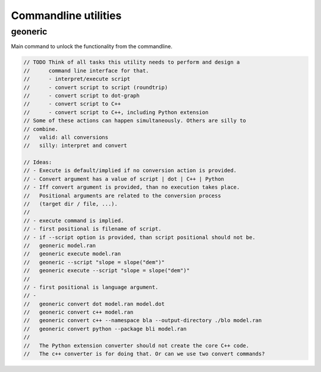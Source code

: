 *********************
Commandline utilities
*********************

geoneric
========
Main command to unlock the functionality from the commandline.

.. code-block:: c++

  // TODO Think of all tasks this utility needs to perform and design a
  //      command line interface for that.
  //      - interpret/execute script
  //      - convert script to script (roundtrip)
  //      - convert script to dot-graph
  //      - convert script to C++
  //      - convert script to C++, including Python extension
  // Some of these actions can happen simultaneously. Others are silly to
  // combine.
  //   valid: all conversions
  //   silly: interpret and convert

  // Ideas:
  // - Execute is default/implied if no conversion action is provided.
  // - Convert argument has a value of script | dot | C++ | Python
  // - Iff convert argument is provided, than no execution takes place.
  //   Positional arguments are related to the conversion process
  //   (target dir / file, ...).
  //
  // - execute command is implied.
  // - first positional is filename of script.
  // - if --script option is provided, than script positional should not be.
  //   geoneric model.ran
  //   geoneric execute model.ran
  //   geoneric --script "slope = slope("dem")"
  //   geoneric execute --script "slope = slope("dem")"
  //
  // - first positional is language argument.
  // - 
  //   geoneric convert dot model.ran model.dot
  //   geoneric convert c++ model.ran
  //   geoneric convert c++ --namespace bla --output-directory ./blo model.ran
  //   geoneric convert python --package bli model.ran
  //
  //   The Python extension converter should not create the core C++ code.
  //   The c++ converter is for doing that. Or can we use two convert commands?


